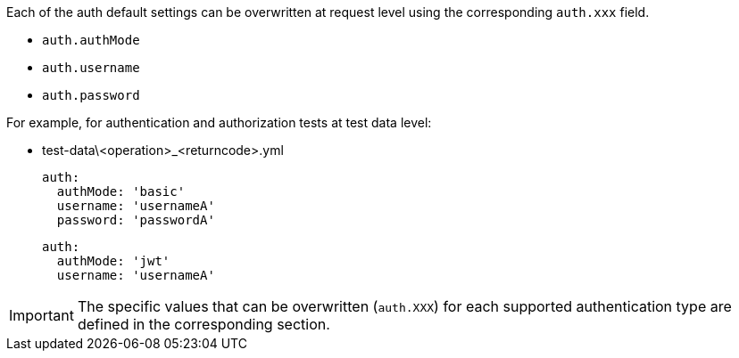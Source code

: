 Each of the auth default settings can be overwritten at request level using the corresponding `auth.xxx` field.

* `auth.authMode`
* `auth.username`
* `auth.password`

For example, for authentication and authorization tests at test data level:

* test-data\<operation>_<returncode>.yml
+
[source,yaml,subs="+attributes"]
----
auth:
  authMode: 'basic'
  username: 'usernameA'
  password: 'passwordA'
----
+
[source,yaml,subs="+attributes"]
----
auth:
  authMode: 'jwt'
  username: 'usernameA'
----

IMPORTANT: The specific values that can be overwritten (`auth.XXX`) for each supported authentication type are defined in the corresponding section.
